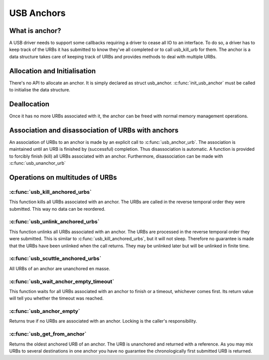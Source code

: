 USB Anchors
~~~~~~~~~~~

What is anchor?
===============

A USB driver needs to support some callbacks requiring
a driver to cease all IO to an interface. To do so, a
driver has to keep track of the URBs it has submitted
to know they've all completed or to call usb_kill_urb
for them. The anchor is a data structure takes care of
keeping track of URBs and provides methods to deal with
multiple URBs.

Allocation and Initialisation
=============================

There's no API to allocate an anchor. It is simply declared
as struct usb_anchor. :c:func:`init_usb_anchor` must be called to
initialise the data structure.

Deallocation
============

Once it has no more URBs associated with it, the anchor can be
freed with normal memory management operations.

Association and disassociation of URBs with anchors
===================================================

An association of URBs to an anchor is made by an explicit
call to :c:func:`usb_anchor_urb`. The association is maintained until
an URB is finished by (successful) completion. Thus disassociation
is automatic. A function is provided to forcibly finish (kill)
all URBs associated with an anchor.
Furthermore, disassociation can be made with :c:func:`usb_unanchor_urb`

Operations on multitudes of URBs
================================

:c:func:`usb_kill_anchored_urbs`
--------------------------------

This function kills all URBs associated with an anchor. The URBs
are called in the reverse temporal order they were submitted.
This way no data can be reordered.

:c:func:`usb_unlink_anchored_urbs`
----------------------------------


This function unlinks all URBs associated with an anchor. The URBs
are processed in the reverse temporal order they were submitted.
This is similar to :c:func:`usb_kill_anchored_urbs`, but it will not sleep.
Therefore no guarantee is made that the URBs have been unlinked when
the call returns. They may be unlinked later but will be unlinked in
finite time.

:c:func:`usb_scuttle_anchored_urbs`
-----------------------------------

All URBs of an anchor are unanchored en masse.

:c:func:`usb_wait_anchor_empty_timeout`
---------------------------------------

This function waits for all URBs associated with an anchor to finish
or a timeout, whichever comes first. Its return value will tell you
whether the timeout was reached.

:c:func:`usb_anchor_empty`
--------------------------

Returns true if no URBs are associated with an anchor. Locking
is the caller's responsibility.

:c:func:`usb_get_from_anchor`
-----------------------------

Returns the oldest anchored URB of an anchor. The URB is unanchored
and returned with a reference. As you may mix URBs to several
destinations in one anchor you have no guarantee the chronologically
first submitted URB is returned.
